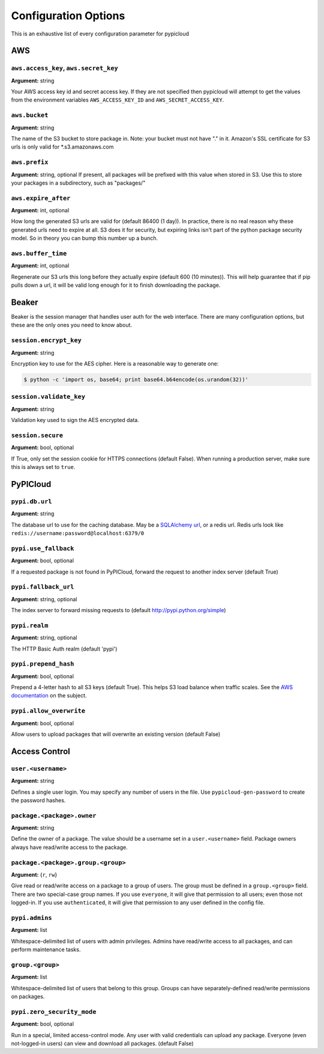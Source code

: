 Configuration Options
=====================
This is an exhaustive list of every configuration parameter for pypicloud

AWS
^^^

``aws.access_key``, ``aws.secret_key``
~~~~~~~~~~~~~~~~~~~~~~~~~~~~~~~~~~~~~~
**Argument:** string

Your AWS access key id and secret access key. If they are not specified then
pypicloud will attempt to get the values from the environment variables
``AWS_ACCESS_KEY_ID`` and ``AWS_SECRET_ACCESS_KEY``.

``aws.bucket``
~~~~~~~~~~~~~~
**Argument:** string

The name of the S3 bucket to store package in. Note: your bucket must not have
"." in it. Amazon's SSL certificate for S3 urls is only valid for
\*.s3.amazonaws.com

``aws.prefix``
~~~~~~~~~~~~~~
**Argument:** string, optional
If present, all packages will be prefixed with this value when stored in S3.
Use this to store your packages in a subdirectory, such as "packages/"

``aws.expire_after``
~~~~~~~~~~~~~~~~~~~~
**Argument:** int, optional

How long the generated S3 urls are valid for (default 86400 (1 day)). In
practice, there is no real reason why these generated urls need to expire at
all. S3 does it for security, but expiring links isn't part of the python
package security model. So in theory you can bump this number up a bunch.

``aws.buffer_time``
~~~~~~~~~~~~~~~~~~~
**Argument:** int, optional

Regenerate our S3 urls this long before they actually expire (default 600 (10
minutes)). This will help guarantee that if pip pulls down a url, it will be
valid long enough for it to finish downloading the package.

Beaker
^^^^^^
Beaker is the session manager that handles user auth for the web interface.
There are many configuration options, but these are the only ones you need to
know about.

``session.encrypt_key``
~~~~~~~~~~~~~~~~~~~~~~~
**Argument:** string

Encryption key to use for the AES cipher. Here is a reasonable way to generate one:

.. code-block:: bash

    $ python -c 'import os, base64; print base64.b64encode(os.urandom(32))'

``session.validate_key``
~~~~~~~~~~~~~~~~~~~~~~~
**Argument:** string

Validation key used to sign the AES encrypted data.

``session.secure``
~~~~~~~~~~~~~~~~~~~~~~~
**Argument:** bool, optional

If True, only set the session cookie for HTTPS connections (default False).
When running a production server, make sure this is always set to ``true``.

PyPICloud
^^^^^^^^^

``pypi.db.url``
~~~~~~~~~~~~~~~
**Argument:** string

The database url to use for the caching database. May be a `SQLAlchemy url
<http://docs.sqlalchemy.org/en/rel_0_9/core/engines.html>`_, or a redis url.
Redis urls look like ``redis://username:password@localhost:6379/0``

``pypi.use_fallback``
~~~~~~~~~~~~~~~~~~~~~
**Argument:** bool, optional

If a requested package is not found in PyPICloud, forward the request to
another index server (default True)

``pypi.fallback_url``
~~~~~~~~~~~~~~~~~~~~~
**Argument:** string, optional

The index server to forward missing requests to (default
http://pypi.python.org/simple)

``pypi.realm``
~~~~~~~~~~~~~~
**Argument:** string, optional

The HTTP Basic Auth realm (default 'pypi')

``pypi.prepend_hash``
~~~~~~~~~~~~~~~~~~~~~
**Argument:** bool, optional

Prepend a 4-letter hash to all S3 keys (default True). This helps S3 load
balance when traffic scales. See the `AWS documentation
<http://docs.aws.amazon.com/AmazonS3/latest/dev/request-rate-perf-considerations.html>`_
on the subject.

``pypi.allow_overwrite``
~~~~~~~~~~~~~~~~~~~~~~~~
**Argument:** bool, optional

Allow users to upload packages that will overwrite an existing version (default
False)

.. _access_control_config:

Access Control
^^^^^^^^^^^^^^

``user.<username>``
~~~~~~~~~~~~~~~~~~~
**Argument:** string

Defines a single user login. You may specify any number of users in the file.
Use ``pypicloud-gen-password`` to create the password hashes.

``package.<package>.owner``
~~~~~~~~~~~~~~~~~~~~~~~~~~~
**Argument:** string

Define the owner of a package. The value should be a username set in a
``user.<username>`` field. Package owners always have read/write access to the
package.

``package.<package>.group.<group>``
~~~~~~~~~~~~~~~~~~~~~~~~~~~~~~~~~~~
**Argument:** {``r``, ``rw``}

Give read or read/write access on a package to a group of users. The group must
be defined in a ``group.<group>`` field. There are two special-case group
names. If you use ``everyone``, it will give that permission to all users; even
those not logged-in. If you use ``authenticated``, it will give that permission
to any user defined in the config file.

``pypi.admins``
~~~~~~~~~~~~~~~
**Argument:** list

Whitespace-delimited list of users with admin privileges. Admins have
read/write access to all packages, and can perform maintenance tasks.

``group.<group>``
~~~~~~~~~~~~~~~~~
**Argument:** list

Whitespace-delimited list of users that belong to this group. Groups can have
separately-defined read/write permissions on packages.

``pypi.zero_security_mode``
~~~~~~~~~~~~~~~~~~~~~~~~~~~
**Argument:** bool, optional

Run in a special, limited access-control mode. Any user with valid credentials
can upload any package. Everyone (even not-logged-in users) can view and
download all packages. (default False)
